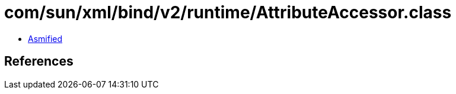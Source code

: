 = com/sun/xml/bind/v2/runtime/AttributeAccessor.class

 - link:AttributeAccessor-asmified.java[Asmified]

== References

